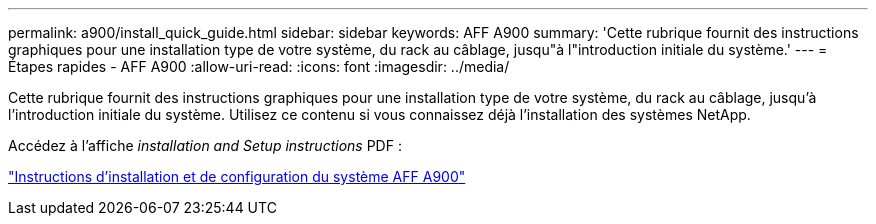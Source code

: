 ---
permalink: a900/install_quick_guide.html 
sidebar: sidebar 
keywords: AFF A900 
summary: 'Cette rubrique fournit des instructions graphiques pour une installation type de votre système, du rack au câblage, jusqu"à l"introduction initiale du système.' 
---
= Étapes rapides - AFF A900
:allow-uri-read: 
:icons: font
:imagesdir: ../media/


[role="lead"]
Cette rubrique fournit des instructions graphiques pour une installation type de votre système, du rack au câblage, jusqu'à l'introduction initiale du système. Utilisez ce contenu si vous connaissez déjà l'installation des systèmes NetApp.

Accédez à l'affiche _installation and Setup instructions_ PDF :

link:../media/PDF/December_2021_Rev-1_AFFA900_ISI.pdf["Instructions d'installation et de configuration du système AFF A900"^]
